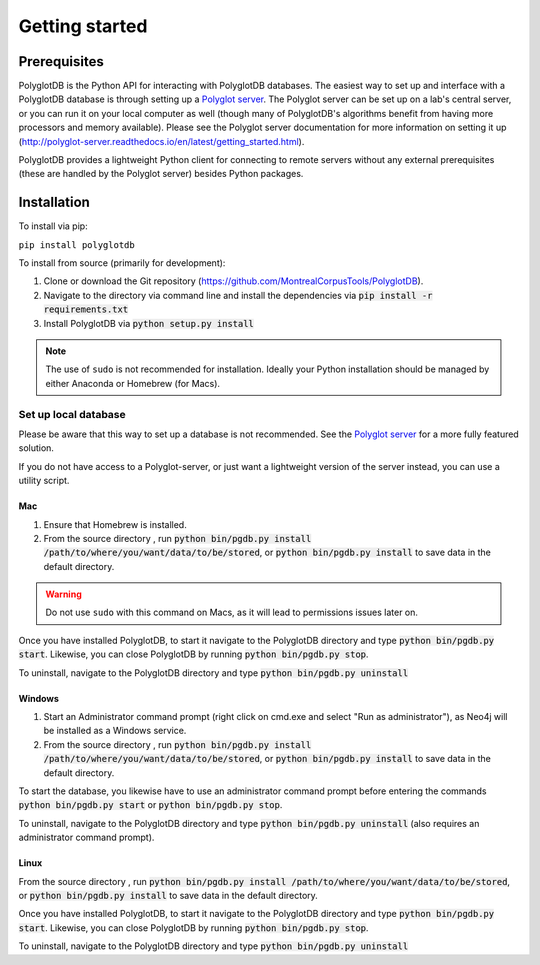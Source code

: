 .. _Polyglot server: https://github.com/MontrealCorpusTools/polyglot-server

.. _installation:

***************
Getting started
***************

.. _prerequisites:

Prerequisites
=============

PolyglotDB is the Python API for interacting with PolyglotDB databases.  The easiest way to set up and interface with
a PolyglotDB database is through setting up a `Polyglot server`_.
The Polyglot server can be set up on a lab's central server, or you can run it on your local computer as well (though many
of PolyglotDB's algorithms benefit from having more processors and memory available).  Please see the Polyglot server
documentation for more information on setting it up (http://polyglot-server.readthedocs.io/en/latest/getting_started.html).

PolyglotDB provides a lightweight Python client for connecting to remote servers without any external prerequisites
(these are handled by the Polyglot server) besides Python packages.

.. _actual_install:

Installation
============

To install via pip:

``pip install polyglotdb``

To install from source (primarily for development):

#. Clone or download the Git repository (https://github.com/MontrealCorpusTools/PolyglotDB).
#. Navigate to the directory via command line and install the dependencies via :code:`pip install -r requirements.txt`
#. Install PolyglotDB via :code:`python setup.py install`

.. note::

   The use of ``sudo`` is not recommended for installation.  Ideally your Python installation should be managed by either
   Anaconda or Homebrew (for Macs).

.. _local_setup:

Set up local database
---------------------

Please be aware that this way to set up a database is not recommended.  See the `Polyglot server`_ for a more fully featured
solution.

If you do not have access to a Polyglot-server, or just want a lightweight version of the server instead, you can use a utility script.

Mac
```

1. Ensure that Homebrew is installed.
2. From the source directory , run :code:`python bin/pgdb.py install /path/to/where/you/want/data/to/be/stored`, or
   :code:`python bin/pgdb.py install` to save data in the default directory.

.. warning::

   Do not use ``sudo`` with this command on Macs, as it will lead to permissions issues later on.

Once you have installed PolyglotDB, to start it navigate to the PolyglotDB directory and type :code:`python bin/pgdb.py start`.
Likewise, you can close PolyglotDB by running :code:`python bin/pgdb.py stop`.

To uninstall, navigate to the PolyglotDB directory and type :code:`python bin/pgdb.py uninstall`

Windows
```````

1. Start an Administrator command prompt (right click on cmd.exe and select "Run as administrator"), as Neo4j will be installed as a Windows service.
2. From the source directory , run :code:`python bin/pgdb.py install /path/to/where/you/want/data/to/be/stored`, or
   :code:`python bin/pgdb.py install` to save data in the default directory.

To start the database, you likewise have to use an administrator command prompt before entering the commands :code:`python bin/pgdb.py start`
or :code:`python bin/pgdb.py stop`.

To uninstall, navigate to the PolyglotDB directory and type :code:`python bin/pgdb.py uninstall` (also requires an administrator command prompt).

Linux
`````

From the source directory , run :code:`python bin/pgdb.py install /path/to/where/you/want/data/to/be/stored`, or
:code:`python bin/pgdb.py install` to save data in the default directory.

Once you have installed PolyglotDB, to start it navigate to the PolyglotDB directory and type :code:`python bin/pgdb.py start`.
Likewise, you can close PolyglotDB by running :code:`python bin/pgdb.py stop`.

To uninstall, navigate to the PolyglotDB directory and type :code:`python bin/pgdb.py uninstall`